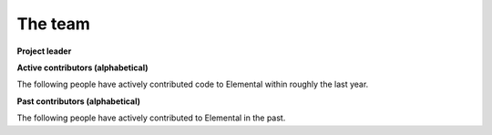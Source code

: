 .. _team:

The team
########

**Project leader**

.. raw:: html
    :file: dictator.inc

**Active contributors (alphabetical)**

The following people have actively contributed code to Elemental within roughly
the last year.

.. raw:: html
    :file: active.inc

**Past contributors (alphabetical)**

The following people have actively contributed to Elemental in the past.

.. raw:: html
    :file: past.inc
